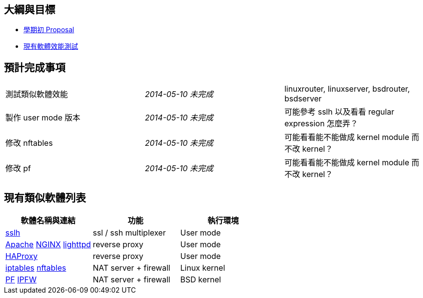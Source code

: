 == 大綱與目標
 * link:Proposal[學期初 Proposal]
 * link:Benchmark[現有軟體效能測試]

== 預計完成事項
[grid="rows"]
|==============================
| 測試類似軟體效能     | _2014-05-10 未完成_  | linuxrouter, linuxserver, bsdrouter, bsdserver
| 製作 user mode 版本  | _2014-05-10 未完成_  | 可能參考 sslh 以及看看 regular expression 怎麼弄？
| 修改 nftables        | _2014-05-10 未完成_  | 可能看看能不能做成 kernel module 而不改 kernel？
| 修改 pf              | _2014-05-10 未完成_  | 可能看看能不能做成 kernel module 而不改 kernel？
|==============================

== 現有類似軟體列表
[grid="rows",options="header"]
|=============================================================================================
| 軟體名稱與連結                                     | 功能                  | 執行環境
| link:http://www.rutschle.net/tech/sslh.shtml[sslh] | ssl / ssh multiplexer | User mode
| link:http://httpd.apache.org/docs/2.4/mod/mod_proxy.html[Apache]
  link:http://nginx.com/resources/admin-guide/reverse-proxy[NGINX]
  link:http://redmine.lighttpd.net/projects/lighttpd/wiki/Docs_ModProxy[lighttpd]
                                                     | reverse proxy         | User mode
| link:http://haproxy.1wt.eu/[HAProxy]               | reverse proxy         | User mode
| link:http://www.netfilter.org/projects/iptables/index.html[iptables]
  link:http://www.netfilter.org/projects/nftables/index.html[nftables]
                                                     | NAT server + firewall | Linux kernel
| link:http://www.openbsdindia.org/faq/pf/index.html[PF]
  link:http://www.freebsd.org/doc/en/books/handbook/firewalls-ipfw.html[IPFW]
                                                     | NAT server + firewall | BSD kernel
|=============================================================================================
